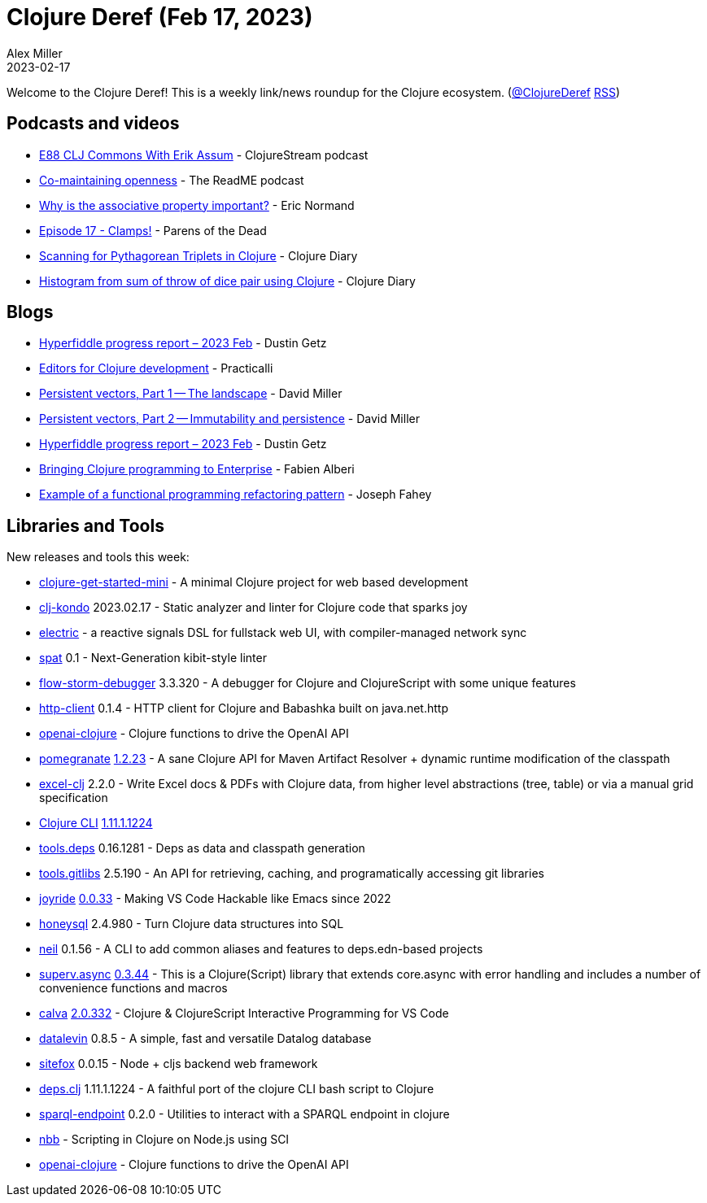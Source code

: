 = Clojure Deref (Feb 17, 2023)
Alex Miller
2023-02-17
:jbake-type: post

ifdef::env-github,env-browser[:outfilesuffix: .adoc]

Welcome to the Clojure Deref! This is a weekly link/news roundup for the Clojure ecosystem. (https://twitter.com/ClojureDeref[@ClojureDeref] https://clojure.org/feed.xml[RSS])

== Podcasts and videos

* https://clojure.stream/podcast[E88 CLJ Commons With Erik Assum] - ClojureStream podcast
* https://github.com/readme/podcast/comaintaining-openness[Co-maintaining openness] - The ReadME podcast
* https://ericnormand.me/podcast/why-is-the-associative-property-important[Why is the associative property important?] - Eric Normand
* https://www.parens-of-the-dead.com/s2e17.html[Episode 17 - Clamps!] - Parens of the Dead
* https://www.youtube.com/watch?v=BCI-4kWKj7g[Scanning for Pythagorean Triplets in Clojure] - Clojure Diary
* https://clojure-diary.gitlab.io/2023/02/17/histogram-from-sum-of-throw-of-dice-pair-using-clojure.html[Histogram from sum of throw of dice pair using Clojure] - Clojure Diary

== Blogs

* https://hyperfiddle.notion.site/Hyperfiddle-progress-report-2023-Feb-8cc45f9da47c4719bb16851d129e3a3d[Hyperfiddle progress report – 2023 Feb] - Dustin Getz
* https://practical.li/clojure/clojure-editors/[Editors for Clojure development] - Practicalli
* https://dmiller.github.io/clojure-clr-next/general/2023/02/12/PersistentVector-part-1.html[Persistent vectors, Part 1 -- The landscape] - David Miller
* https://dmiller.github.io/clojure-clr-next/general/2023/02/12/PersistentVector-part-2.html[Persistent vectors, Part 2 -- Immutability and persistence] - David Miller
* https://hyperfiddle.notion.site/Hyperfiddle-progress-report-2023-Feb-8cc45f9da47c4719bb16851d129e3a3d[Hyperfiddle progress report – 2023 Feb] - Dustin Getz
* https://blogit.michelin.io/clojure-programming/[Bringing Clojure programming to Enterprise] - Fabien Alberi
* https://codescene.com/engineering-blog/example-of-a-functional-programming-refactoring-pattern[Example of a functional programming refactoring pattern] - Joseph Fahey

== Libraries and Tools

New releases and tools this week:

* https://github.com/PEZ/clojure-get-started-mini[clojure-get-started-mini]  - A minimal Clojure project for web based development
* https://github.com/clj-kondo/clj-kondo[clj-kondo] 2023.02.17 - Static analyzer and linter for Clojure code that sparks joy
* https://github.com/hyperfiddle/electric[electric]  - a reactive signals DSL for fullstack web UI, with compiler-managed network sync
* https://github.com/NoahTheDuke/spat[spat] 0.1 - Next-Generation kibit-style linter
* https://github.com/jpmonettas/flow-storm-debugger[flow-storm-debugger] 3.3.320 - A debugger for Clojure and ClojureScript with some unique features
* https://github.com/babashka/http-client[http-client] 0.1.4 - HTTP client for Clojure and Babashka built on java.net.http
* https://github.com/wkok/openai-clojure[openai-clojure]  - Clojure functions to drive the OpenAI API
* https://github.com/clj-commons/pomegranate[pomegranate] https://github.com/clj-commons/pomegranate/blob/master/CHANGELOG.adoc#v1.2.23[1.2.23] - A sane Clojure API for Maven Artifact Resolver + dynamic runtime modification of the classpath
* https://github.com/matthewdowney/excel-clj[excel-clj] 2.2.0 - Write Excel docs & PDFs with Clojure data, from higher level abstractions (tree, table) or via a manual grid specification
* https://clojure.org/guides/deps_and_cli[Clojure CLI] https://clojure.org/releases/tools#v1.11.1.1224[1.11.1.1224]
* https://github.com/clojure/tools.deps[tools.deps] 0.16.1281 - Deps as data and classpath generation
* https://github.com/clojure/tools.gitlibs[tools.gitlibs] 2.5.190 - An API for retrieving, caching, and programatically accessing git libraries
* https://github.com/BetterThanTomorrow/joyride[joyride] https://github.com/BetterThanTomorrow/joyride/releases/tag/v0.0.33[0.0.33] - Making VS Code Hackable like Emacs since 2022
* https://github.com/seancorfield/honeysql[honeysql] 2.4.980 - Turn Clojure data structures into SQL
* https://github.com/babashka/neil[neil] 0.1.56 - A CLI to add common aliases and features to deps.edn-based projects
* https://github.com/replikativ/superv.async[superv.async] https://github.com/replikativ/superv.async/releases/tag/0.3.44[0.3.44] - This is a Clojure(Script) library that extends core.async with error handling and includes a number of convenience functions and macros
* https://github.com/BetterThanTomorrow/calva[calva] https://github.com/BetterThanTomorrow/calva/releases/tag/v2.0.332[2.0.332] - Clojure & ClojureScript Interactive Programming for VS Code
* https://github.com/juji-io/datalevin[datalevin] 0.8.5 - A simple, fast and versatile Datalog database
* https://github.com/chr15m/sitefox[sitefox] 0.0.15 - Node + cljs backend web framework
* https://github.com/borkdude/deps.clj[deps.clj] 1.11.1.1224 - A faithful port of the clojure CLI bash script to Clojure
* https://github.com/ont-app/sparql-endpoint[sparql-endpoint] 0.2.0 - Utilities to interact with a SPARQL endpoint in clojure
* https://github.com/babashka/nbb[nbb]  - Scripting in Clojure on Node.js using SCI 
* https://github.com/wkok/openai-clojure[openai-clojure]  - Clojure functions to drive the OpenAI API